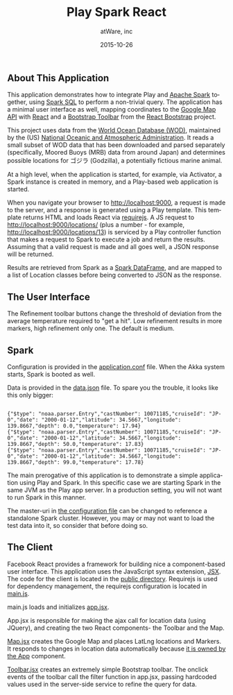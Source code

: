 #+TITLE: Play Spark React
#+AUTHOR: atWare, inc
#+EMAIL: jeff@atware.co.jp
#+DATE: 2015-10-26
#+DESCRIPTION: A little love, from atWare
#+LANGUAGE:  en
#+OPTIONS: toc:0 html-style:nil html-postamble:nil
#+OPTIONS: style-include-default:nil html-scripts:nil
#+OPTIONS: num:nil


** About This Application

This application demonstrates how to integrate Play and [[http://spark.apache.org/][Apache Spark]] together, using [[http://spark.apache.org/sql/][Spark SQL]] to perform a
non-trivial query. The application has a minimal user interface as well, mapping coordinates to
the [[http://developers.google.com/maps/][Google Map API]] with [[http://facebook.github.io/react/][React]] and a [[http://getbootstrap.com/components/#btn-groups][Bootstrap Toolbar]] from the [[http://react-bootstrap.github.io/][React Bootstrap]] project.

This project uses data from the [[http://www.nodc.noaa.gov/OC5/WOD/pr_wod.html][World Ocean Database (WOD)]], maintained by the (US) [[http://www.noaa.gov/][National Oceanic and Atmospheric Administration]].
It reads a small subset of WOD data that has been downloaded and parsed separately (specifically,
Moored Buoys (MRB) data from around Japan) and determines possible locations for ゴジラ (Godzilla), a potentially fictious marine animal.

At a high level, when the application is started, for example, via Activator, a Spark instance is created in memory,
and a Play-based web application is started.

When you navigate your browser to http://localhost:9000, a request is made to the server, and a response is generated
using a Play template. This template returns HTML and loads React via [[http://requirejs.org/][requirejs]].
A JS request to http://localhost:9000/locations/ (plus a number - for example, http://localhost:9000/locations/13)
is serviced by a Play controller function that makes a request to Spark to execute a job and return the results.
Assuming that a valid request is made and all goes well, a JSON response will be returned.

Results are retrieved from Spark as a [[http://spark.apache.org/docs/latest/sql-programming-guide.html][Spark DataFrame]], and are mapped to a list of Location classes before being converted to JSON as the response.


** The User Interface

[[file:tutorial/screenshot.png]]

The Refinement toolbar buttons change the threshold of deviation from the average temperature required to 
"get a hit". Low refinement results in more markers, high refinement only one. The default is medium.

** Spark

Configuration is provided in the [[http:#code/conf/application.conf][application.conf]] file. When the Akka system starts, Spark is booted
as well.

Data is provided in the [[http:#code/conf/data.json][data.json]] file. To spare you the trouble, it looks like this only bigger:

#+BEGIN_HTML
<pre><code>
{"$type": "noaa.parser.Entry","castNumber": 10071185,"cruiseId": "JP-0","date": "2000-01-12","latitude": 34.5667,"longitude": 139.8667,"depth": 0.0,"temperature": 17.94}
{"$type": "noaa.parser.Entry","castNumber": 10071185,"cruiseId": "JP-0","date": "2000-01-12","latitude": 34.5667,"longitude": 139.8667,"depth": 50.0,"temperature": 17.83}
{"$type": "noaa.parser.Entry","castNumber": 10071185,"cruiseId": "JP-0","date": "2000-01-12","latitude": 34.5667,"longitude": 139.8667,"depth": 99.0,"temperature": 17.78}
</code></pre>
#+END_HTML

The main prerogative of this application is to demonstrate a simple application using Play and Spark.
In this specific case we are starting Spark in the same JVM as the Play app server.
In a production setting, you will not want to run Spark in this manner.

The master-uri in [[http:#code/conf/application.conf][the configuration file]] can be changed to reference a standalone Spark cluster.
However, you may or may not want to load the test data into it, so consider that before doing so.

** The Client

Facebook React provides a framework for building nice a component-based user interface.
This application uses the JavaScript syntax extension, [[http://facebook.github.io/react/docs/jsx-in-depth.html][JSX]]. The code for the client is located in
the [[http:#code/public/js][public directory]].
Requirejs is used for dependency management, the requirejs configuration is located in [[http:#code/public/js/main.js][main.js]].

main.js loads and initializes [[http:#code/public/js/app.jsx][app.jsx]].

App.jsx is responsible for making the ajax call for location data (using JQuery),
and creating the two React components- the Toolbar and the Map.

[[http:#code/public/js/godzilla/map.jsx][Map.jsx]] creates the Google Map and places LatLng locations and Markers. It responds to changes in location data
automatically because [[http://facebook.github.io/react/docs/multiple-components.html#ownership][it is owned by the App]] component.

[[http:#code/public/js/godzilla/toolbar.jsx][Toolbar.jsx]] creates an extremely simple Bootstrap toolbar. The onclick events of the toolbar call the filter function
in app.jsx, passing hardcoded values used in the server-side service to refine the query for data.
